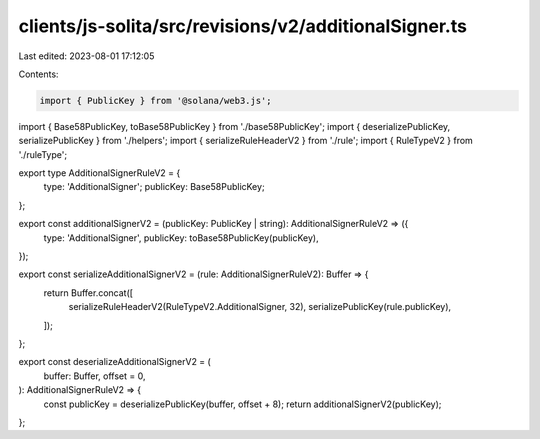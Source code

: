 clients/js-solita/src/revisions/v2/additionalSigner.ts
======================================================

Last edited: 2023-08-01 17:12:05

Contents:

.. code-block:: ts

    import { PublicKey } from '@solana/web3.js';
import { Base58PublicKey, toBase58PublicKey } from './base58PublicKey';
import { deserializePublicKey, serializePublicKey } from './helpers';
import { serializeRuleHeaderV2 } from './rule';
import { RuleTypeV2 } from './ruleType';

export type AdditionalSignerRuleV2 = {
  type: 'AdditionalSigner';
  publicKey: Base58PublicKey;
};

export const additionalSignerV2 = (publicKey: PublicKey | string): AdditionalSignerRuleV2 => ({
  type: 'AdditionalSigner',
  publicKey: toBase58PublicKey(publicKey),
});

export const serializeAdditionalSignerV2 = (rule: AdditionalSignerRuleV2): Buffer => {
  return Buffer.concat([
    serializeRuleHeaderV2(RuleTypeV2.AdditionalSigner, 32),
    serializePublicKey(rule.publicKey),
  ]);
};

export const deserializeAdditionalSignerV2 = (
  buffer: Buffer,
  offset = 0,
): AdditionalSignerRuleV2 => {
  const publicKey = deserializePublicKey(buffer, offset + 8);
  return additionalSignerV2(publicKey);
};



